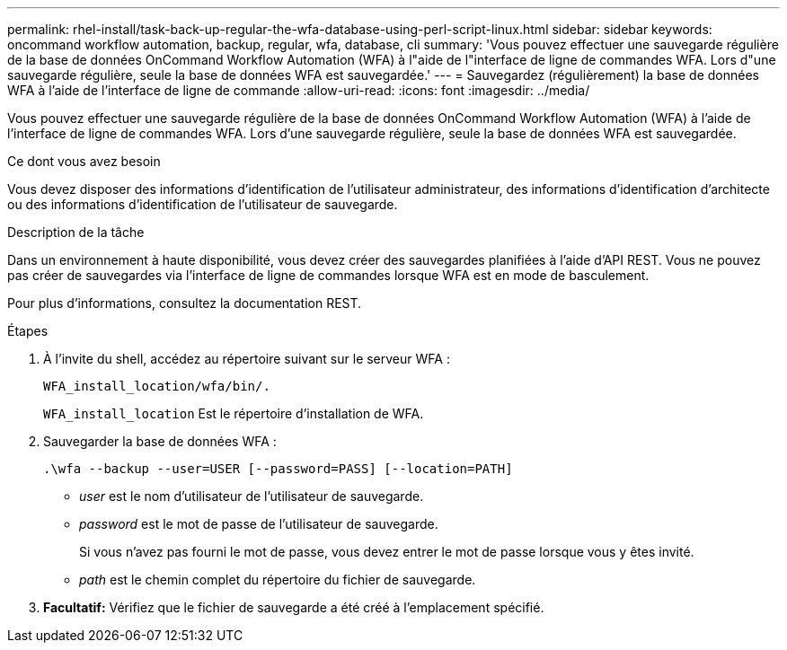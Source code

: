---
permalink: rhel-install/task-back-up-regular-the-wfa-database-using-perl-script-linux.html 
sidebar: sidebar 
keywords: oncommand workflow automation,  backup, regular, wfa, database, cli 
summary: 'Vous pouvez effectuer une sauvegarde régulière de la base de données OnCommand Workflow Automation (WFA) à l"aide de l"interface de ligne de commandes WFA. Lors d"une sauvegarde régulière, seule la base de données WFA est sauvegardée.' 
---
= Sauvegardez (régulièrement) la base de données WFA à l'aide de l'interface de ligne de commande
:allow-uri-read: 
:icons: font
:imagesdir: ../media/


[role="lead"]
Vous pouvez effectuer une sauvegarde régulière de la base de données OnCommand Workflow Automation (WFA) à l'aide de l'interface de ligne de commandes WFA. Lors d'une sauvegarde régulière, seule la base de données WFA est sauvegardée.

.Ce dont vous avez besoin
Vous devez disposer des informations d'identification de l'utilisateur administrateur, des informations d'identification d'architecte ou des informations d'identification de l'utilisateur de sauvegarde.

.Description de la tâche
Dans un environnement à haute disponibilité, vous devez créer des sauvegardes planifiées à l'aide d'API REST. Vous ne pouvez pas créer de sauvegardes via l'interface de ligne de commandes lorsque WFA est en mode de basculement.

Pour plus d'informations, consultez la documentation REST.

.Étapes
. À l'invite du shell, accédez au répertoire suivant sur le serveur WFA :
+
`WFA_install_location/wfa/bin/.`

+
`WFA_install_location` Est le répertoire d'installation de WFA.

. Sauvegarder la base de données WFA :
+
`.\wfa --backup --user=USER [--password=PASS] [--location=PATH]`

+
** _user_ est le nom d'utilisateur de l'utilisateur de sauvegarde.
** _password_ est le mot de passe de l'utilisateur de sauvegarde.
+
Si vous n'avez pas fourni le mot de passe, vous devez entrer le mot de passe lorsque vous y êtes invité.

** _path_ est le chemin complet du répertoire du fichier de sauvegarde.


. *Facultatif:* Vérifiez que le fichier de sauvegarde a été créé à l'emplacement spécifié.


